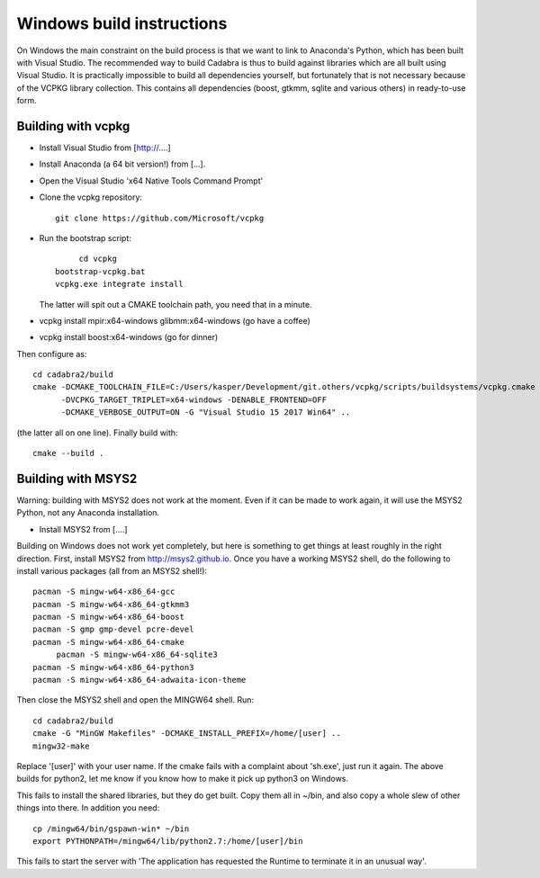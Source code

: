 Windows build instructions
==========================

On Windows the main constraint on the build process is that we want to
link to Anaconda's Python, which has been built with Visual
Studio. The recommended way to build Cadabra is thus to build against
libraries which are all built using Visual Studio. It is practically
impossible to build all dependencies yourself, but fortunately that is
not necessary because of the VCPKG library collection. This contains
all dependencies (boost, gtkmm, sqlite and various others) in
ready-to-use form.


Building with vcpkg
-------------------

- Install Visual Studio from [http://....]
- Install Anaconda (a 64 bit version!) from [...].
- Open the Visual Studio 'x64 Native Tools Command Prompt'
- Clone the vcpkg repository::
	 
	 git clone https://github.com/Microsoft/vcpkg

- Run the bootstrap script::

	 cd vcpkg
    bootstrap-vcpkg.bat
    vcpkg.exe integrate install

  The latter will spit out a CMAKE toolchain path, you need that in a minute.

- vcpkg install mpir:x64-windows glibmm:x64-windows   (go have a coffee)
- vcpkg install boost:x64-windows                     (go for dinner)

Then configure as::

    cd cadabra2/build
    cmake -DCMAKE_TOOLCHAIN_FILE=C:/Users/kasper/Development/git.others/vcpkg/scripts/buildsystems/vcpkg.cmake
          -DVCPKG_TARGET_TRIPLET=x64-windows -DENABLE_FRONTEND=OFF
          -DCMAKE_VERBOSE_OUTPUT=ON -G "Visual Studio 15 2017 Win64" ..

(the latter all on one line). Finally build with::
		
    cmake --build .

	 

		

	 

  

Building with MSYS2
-------------------

Warning: building with MSYS2 does not work at the moment. Even if it
can be made to work again, it will use the MSYS2 Python, not any
Anaconda installation. 

- Install MSYS2 from [....]
Building on Windows does not work yet completely, but here is
something to get things at least roughly in the right
direction. First, install MSYS2 from http://msys2.github.io. Once you
have a working MSYS2 shell, do the following to install various
packages (all from an MSYS2 shell!)::

    pacman -S mingw-w64-x86_64-gcc
    pacman -S mingw-w64-x86_64-gtkmm3
    pacman -S mingw-w64-x86_64-boost
    pacman -S gmp gmp-devel pcre-devel
    pacman -S mingw-w64-x86_64-cmake
	 pacman -S mingw-w64-x86_64-sqlite3
    pacman -S mingw-w64-x86_64-python3  
    pacman -S mingw-w64-x86_64-adwaita-icon-theme

Then close the MSYS2 shell and open the MINGW64 shell. Run::
  
    cd cadabra2/build
    cmake -G "MinGW Makefiles" -DCMAKE_INSTALL_PREFIX=/home/[user] ..
    mingw32-make

Replace '[user]' with your user name.
If the cmake fails with a complaint about 'sh.exe', just run it again.
The above builds for python2, let me know if you know how to make it
pick up python3 on Windows.

This fails to install the shared libraries, but they do get
built. Copy them all in ~/bin, and also copy a whole slew of other
things into there. In addition you need::

    cp /mingw64/bin/gspawn-win* ~/bin
    export PYTHONPATH=/mingw64/lib/python2.7:/home/[user]/bin

This fails to start the server with 'The application has requested the
Runtime to terminate it in an unusual way'.

